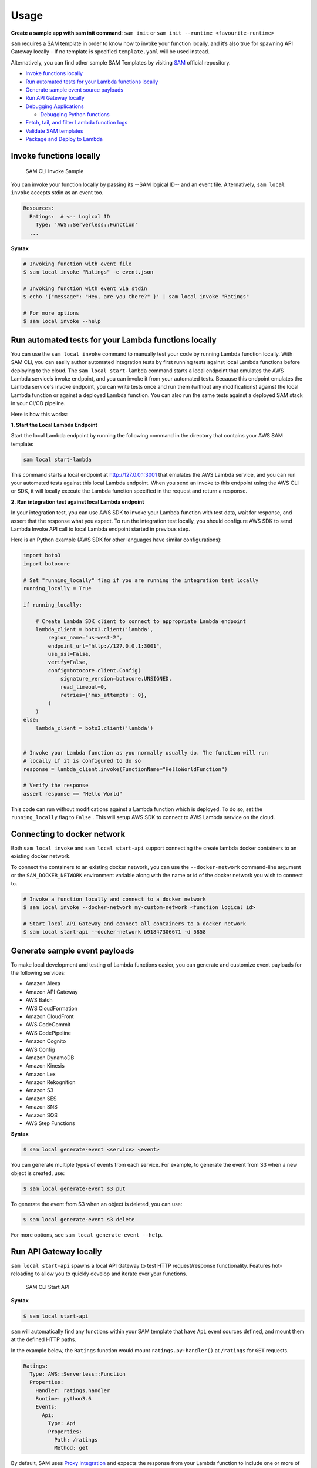 =====
Usage
=====

**Create a sample app with sam init command**: ``sam init`` or ``sam init --runtime <favourite-runtime>``

``sam`` requires a SAM template in order to know how to invoke your
function locally, and it’s also true for spawning API Gateway locally -
If no template is specified ``template.yaml`` will be used instead.

Alternatively, you can find other sample SAM Templates by visiting `SAM <https://github.com/awslabs/serverless-application-model>`__ official repository.


-  `Invoke functions locally <#invoke-functions-locally>`__
-  `Run automated tests for your Lambda functions locally <#run-automated-tests-for-your-lambda-functions-locally>`__
-  `Generate sample event source
   payloads <#generate-sample-event-source-payloads>`__
-  `Run API Gateway locally <#run-api-gateway-locally>`__
-  `Debugging Applications <#debugging-applications>`__

   -  `Debugging Python functions <#debugging-python-functions>`__
-  `Fetch, tail, and filter Lambda function logs <#fetch-tail-and-filter-lambda-function-logs>`__
-  `Validate SAM templates <#validate-sam-templates>`__
-  `Package and Deploy to
   Lambda <#package-and-deploy-to-lambda>`__

Invoke functions locally
------------------------

.. figure:: ../media/sam-invoke.gif
   :alt: SAM CLI Invoke Sample

   SAM CLI Invoke Sample

You can invoke your function locally by passing its --SAM logical ID--
and an event file. Alternatively, ``sam local invoke`` accepts stdin as
an event too.

.. code:: yaml

   Resources:
     Ratings:  # <-- Logical ID
       Type: 'AWS::Serverless::Function'
     ...

**Syntax**

.. code:: bash

   # Invoking function with event file
   $ sam local invoke "Ratings" -e event.json

   # Invoking function with event via stdin
   $ echo '{"message": "Hey, are you there?" }' | sam local invoke "Ratings"

   # For more options
   $ sam local invoke --help


Run automated tests for your Lambda functions locally
-----------------------------------------------------
You can use the ``sam local invoke`` command to manually test your code
by running Lambda function locally. With SAM CLI, you can easily
author automated integration tests by
first running tests against local Lambda functions before deploying to the
cloud. The ``sam local start-lambda`` command starts a local
endpoint that emulates the AWS Lambda service’s invoke endpoint, and you
can invoke it from your automated tests. Because this endpoint emulates
the Lambda service's invoke endpoint, you can write tests once and run
them (without any modifications) against the local Lambda function or
against a deployed Lambda function. You can also run the same tests
against a deployed SAM stack in your CI/CD pipeline.

Here is how this works:

**1. Start the Local Lambda Endpoint**

Start the local Lambda endpoint by running the following command in the directory that contains your AWS
SAM template:

.. code:: bash

   sam local start-lambda

This command starts a local endpoint at http://127.0.0.1:3001 that
emulates the AWS Lambda service, and you can run your automated tests
against this local Lambda endpoint. When you send an invoke to this
endpoint using the AWS CLI or SDK, it will locally execute the Lambda
function specified in the request and return a response.

**2. Run integration test against local Lambda endpoint**

In your integration test, you can use AWS SDK to invoke your Lambda function
with test data, wait for response, and assert that the response what you
expect. To run the integration test locally, you should configure AWS
SDK to send Lambda Invoke API call to local Lambda endpoint started in
previous step.

Here is an Python example (AWS SDK for other languages have similar
configurations):

.. code:: python

   import boto3
   import botocore

   # Set "running_locally" flag if you are running the integration test locally
   running_locally = True

   if running_locally:

       # Create Lambda SDK client to connect to appropriate Lambda endpoint
       lambda_client = boto3.client('lambda',
           region_name="us-west-2",
           endpoint_url="http://127.0.0.1:3001",
           use_ssl=False,
           verify=False,
           config=botocore.client.Config(
               signature_version=botocore.UNSIGNED,
               read_timeout=0,
               retries={'max_attempts': 0},
           )
       )
   else:
       lambda_client = boto3.client('lambda')


   # Invoke your Lambda function as you normally usually do. The function will run
   # locally if it is configured to do so
   response = lambda_client.invoke(FunctionName="HelloWorldFunction")

   # Verify the response
   assert response == "Hello World"

This code can run without modifications against a Lambda function which
is deployed. To do so, set the ``running_locally`` flag to ``False`` .
This will setup AWS SDK to connect to AWS Lambda service on the cloud.

Connecting to docker network
----------------------------

Both ``sam local invoke`` and ``sam local start-api`` support connecting
the create lambda docker containers to an existing docker network.

To connect the containers to an existing docker network, you can use the
``--docker-network`` command-line argument or the ``SAM_DOCKER_NETWORK``
environment variable along with the name or id of the docker network you
wish to connect to.

.. code:: bash

   # Invoke a function locally and connect to a docker network
   $ sam local invoke --docker-network my-custom-network <function logical id>

   # Start local API Gateway and connect all containers to a docker network
   $ sam local start-api --docker-network b91847306671 -d 5858


Generate sample event payloads
------------------------------

To make local development and testing of Lambda functions easier, you
can generate and customize event payloads for the following services:

- Amazon Alexa
- Amazon API Gateway
- AWS Batch
- AWS CloudFormation
- Amazon CloudFront
- AWS CodeCommit
- AWS CodePipeline
- Amazon Cognito
- AWS Config
- Amazon DynamoDB
- Amazon Kinesis
- Amazon Lex
- Amazon Rekognition
- Amazon S3
- Amazon SES
- Amazon SNS
- Amazon SQS
- AWS Step Functions

**Syntax**

.. code:: bash

  $ sam local generate-event <service> <event>

You can generate multiple types of events from each service. For example,
to generate the event from S3 when a new object is created, use:

.. code:: bash

  $ sam local generate-event s3 put

To generate the event from S3 when an object is deleted, you can use:

.. code:: bash

  $ sam local generate-event s3 delete

For more options, see ``sam local generate-event --help``.

Run API Gateway locally
-----------------------

``sam local start-api`` spawns a local API Gateway to test HTTP
request/response functionality. Features hot-reloading to allow you to
quickly develop and iterate over your functions.

.. figure:: ../media/sam-start-api.gif
   :alt: SAM CLI Start API

   SAM CLI Start API

**Syntax**

.. code:: bash

   $ sam local start-api

``sam`` will automatically find any functions within your SAM
template that have ``Api`` event sources defined, and mount them at the
defined HTTP paths.

In the example below, the ``Ratings`` function would mount
``ratings.py:handler()`` at ``/ratings`` for ``GET`` requests.

.. code:: yaml

   Ratings:
     Type: AWS::Serverless::Function
     Properties:
       Handler: ratings.handler
       Runtime: python3.6
       Events:
         Api:
           Type: Api
           Properties:
             Path: /ratings
             Method: get

By default, SAM uses `Proxy
Integration <http://docs.aws.amazon.com/apigateway/latest/developerguide/api-gateway-create-api-as-simple-proxy-for-lambda.html>`__
and expects the response from your Lambda function to include one or
more of the following: ``statusCode``, ``headers`` and/or ``body``.

For example:

.. code:: javascript

   // Example of a Proxy Integration response
   exports.handler = (event, context, callback) => {
       callback(null, {
           statusCode: 200,
           headers: { "x-custom-header" : "my custom header value" },
           body: "hello world"
       });
   }

For examples in other AWS Lambda languages, see `this
page <http://docs.aws.amazon.com/apigateway/latest/developerguide/api-gateway-create-api-as-simple-proxy-for-lambda.html>`__.

If your function does not return a valid `Proxy
Integration <http://docs.aws.amazon.com/apigateway/latest/developerguide/api-gateway-create-api-as-simple-proxy-for-lambda.html>`__
response then you will get a HTTP 500 (Internal Server Error) when
accessing your function. SAM CLI will also print the following error log
message to help you diagnose the problem:

::

   ERROR: Function ExampleFunction returned an invalid response (must include one of: body, headers or statusCode in the response object)

Debugging Applications
----------------------

Both ``sam local invoke`` and ``sam local start-api`` support local
debugging of your functions.

To run SAM Local with debugging support enabled, just specify
``--debug-port`` or ``-d`` on the command line. SAM CLI debug port option ``--debug-port`` or ``-d`` will map that port to the local Lambda container execution your IDE needs to connect to.

.. code:: bash

   # Invoke a function locally in debug mode on port 5858
   $ sam local invoke -d 5858 <function logical id>

   # Start local API Gateway in debug mode on port 5858
   $ sam local start-api -d 5858


Note: If using ``sam local start-api``, the local API Gateway will
expose all of your Lambda functions but, since you can specify a single
debug port, you can only debug one function at a time. You will need to
hit your API before SAM CLI binds to the port allowing the debugger to
connect.

Here is an example showing how to debug a NodeJS function with Microsoft
Visual Studio Code:

.. figure:: ../media/sam-debug.gif
   :alt: SAM Local debugging example

   SAM Local debugging example

In order to setup Visual Studio Code for debugging with AWS SAM CLI, use
the following launch configuration:

.. code:: json

   {
       "version": "0.2.0",
       "configurations": [
           {
               "name": "Attach to SAM CLI",
               "type": "node",
               "request": "attach",
               "address": "localhost",
               "port": 5858,
               "localRoot": "${workspaceRoot}",
               "remoteRoot": "/var/task",
               "protocol": "legacy"
           }
       ]
   }

Note: Node.js versions --below-- 7 (e.g. Node.js 4.3 and Node.js 6.10)
use the ``legacy`` protocol, while Node.js versions including and above
7 (e.g. Node.js 8.10) use the ``inspector`` protocol. Be sure to specify
the corresponding protocol in the ``protocol`` entry of your launch
configuration.

Debugging Python functions
--------------------------

Python debugging requires you to enable remote debugging in your Lambda function code, therefore it's a 2-step process:

1. Install `ptvsd <https://pypi.org/project/ptvsd/>`__ library and enable within your code
2. Configure your IDE to connect to the debugger you configured for your function

As this may be your first time using SAM CLI, let's start with a boilerplate Python app and install both app's dependencies and ptvsd:

.. code:: bash

    sam init --runtime python3.6 --name python-debugging
    cd python-debugging/
    
    # Install dependencies of our boilerplate app
    pip install -r requirements.txt -t hello_world/build/
    
    # Install ptvsd library for step through debugging
    pip install ptvsd -t hello_world/build/
    
    cp hello_world/app.py hello_world/build/

Ptvsd configuration
^^^^^^^^^^^^^^^^^^^

As we installed ptvsd library in the previous step, we need to enable ptvsd within our code, therefore open up ``hello_world/build/app.py`` and add the following ptvsd specifics.

.. code:: python

  import ptvsd
  ...

  def lambda_handler(event, context):
    ...
    # Enable ptvsd on 0.0.0.0 address and on port 5890 that we'll connect later with our IDE
    ptvsd.enable_attach(address=('0.0.0.0', 5890), redirect_output=True)
    ptvsd.wait_for_attach()

**0.0.0.0** instead of **localhost** for listening across all network interfaces and **5890** is the debugging port of your preference.

Visual Studio Code
^^^^^^^^^^^^^^^^^^

Now that we have both dependencies and ptvsd enabled within our code we configure Visual Studio Code (VS Code) Debugging - Assuming you're still in the application folder and have code command in your path, let's open up VS Code:

.. code:: bash

    code .

``NOTE``: If you don't have code in your Path, please open up a new instance of VS Code from ``python-debugging/`` folder we created earlier.

In order to setup VS Code for debugging with AWS SAM CLI, use
the following launch configuration:

.. code:: json

   {
       "version": "0.2.0",
       "configurations": [
           {
              "name": "SAM CLI Python Hello World",
              "type": "python",
              "request": "attach",
              "port": 5890,
              "host": "localhost",
              "pathMappings": [
                  {
                      "localRoot": "${workspaceFolder}/hello_world/build",
                      "remoteRoot": "/var/task"
                  }
              ]
          }
      ]
    }

For VS Code, the property **localRoot** under **pathMappings** key is really important and there are 2 aspects you should know as to why this is setup this way:

1. **localRoot**: This path will be mounted in the Docker Container and needs to have both application and dependencies at the root level
2. **workspaceFolder**: This path is the absolute path where VS Code instance was opened

If you opened VS Code in a different location other than ``python-debugging/`` you need to replace it with the absolute path where ``python-debugging/`` is.

Once complete with VS Code Debugger configuration, make sure to add a breakpoint anywhere you like in ``hello_world/build/app.py`` and then proceed as follows:

1. Run SAM CLI to invoke your function
2. Hit the URL to invoke the function and initialize ptvsd code execution
3. Start the debugger within VS Code

.. code:: bash

  # Remember to hit the URL before starting the debugger in VS Code

  sam local start-api -d 5890

  # OR 

  # Change HelloWorldFunction to reflect the logical name found in template.yaml

  sam local generate-event apigateway aws-proxy | sam local invoke HelloWorldFunction -d 5890


Debugging Golang functions
--------------------------

Golang function debugging is slightly different when compared to Node.JS,
Java, and Python. We require `delve <https://github.com/derekparker/delve>`__
as the debugger, and wrap your function with it at runtime. The debugger
is run in headless mode, listening on the debug port.

When debugging, you must compile your function in debug mode:

``GOARCH=amd64 GOOS=linux go build -gcflags='-N -l' -o <output path> <path to code directory>``

You must compile `delve` to run in the container and provide its local path
via the `--debugger-path` argument. Build delve locally as follows:

``GOARCH=amd64 GOOS=linux go build -o <delve folder path>/dlv github.com/derekparker/delve/cmd/dlv``

NOTE: The output path needs to end in `/dlv`. The docker container will expect the dlv binary to be in the <delve folder path>
and will cause mounting issue otherwise.

Then invoke `sam` similar to the following:

``sam local start-api -d 5986 --debugger-path <delve folder path>``

NOTE: The ``--debugger-path`` is the path to the directory that contains the `dlv` binary compiled from the above.

The following is an example launch configuration for Visual Studio Code to
attach to a debug session.

.. code:: json

  {
    "version": "0.2.0",
    "configurations": [
    {
        "name": "Connect to Lambda container",
        "type": "go",
        "request": "launch",
        "mode": "remote",
        "remotePath": "",
        "port": <debug port>,
        "host": "127.0.0.1",
        "program": "${workspaceRoot}",
        "env": {},
        "args": [],
      },
    ]
  }


Passing Additional Runtime Debug Arguments
------------------------------------------

To pass additional runtime arguments when debugging your function, use
the environment variable ``DEBUGGER_ARGS``. This will pass a string
of arguments directly into the run command SAM CLI uses to start your
function.

For example, if you want to load a debugger like iKPdb at runtime of
your Python function, you could pass the following as
``DEBUGGER_ARGS``:
``-m ikpdb --ikpdb-port=5858 --ikpdb-working-directory=/var/task/ --ikpdb-client-working-directory=/myApp --ikpdb-address=0.0.0.0``.
This would load iKPdb at runtime with the other arguments you’ve
specified. In this case, your full SAM CLI command would be:

.. code:: bash

   $ DEBUGGER_ARGS="-m ikpdb --ikpdb-port=5858 --ikpdb-working-directory=/var/task/ --ikpdb-client-working-directory=/myApp --ikpdb-address=0.0.0.0" echo {} | sam local invoke -d 5858 myFunction

You may pass debugger arguments to functions of all runtimes.

To simplify troubleshooting, we added a new command called ``sam logs``
to SAM CLI. ``sam logs`` lets you fetch logs generated by your Lambda
function from the command line. In addition to printing the logs on the
terminal, this command has several nifty features to help you quickly
find the bug. Note: This command works for all AWS Lambda functions; not
just the ones you deploy using SAM.

Fetch, tail, and filter Lambda function logs
--------------------------------------------
To simplify troubleshooting, SAM CLI has a command called ``sam logs``.
``sam logs`` lets you fetch logs generated by your Lambda
function from the command line. In addition to printing the logs on the
terminal, this command has several nifty features to help you quickly
find the bug.

Note: This command works for all AWS Lambda functions; not
just the ones you deploy using SAM.

**Basic Usage: Using CloudFormation Stack**

When your function is a part
of a CloudFormation stack, you can fetch logs using the function's
LogicalID:

.. code:: bash

   sam logs -n HelloWorldFunction --stack-name mystack

**Basic Usage: Using Lambda Function name**

Or, you can fetch logs using the function's name

.. code:: bash

   sam logs -n mystack-HelloWorldFunction-1FJ8PD

**Tail Logs**

Add ``--tail`` option to wait for new logs and see them as
they arrive. This is very handy during deployment or when
troubleshooting a production issue.

.. code:: bash

   sam logs -n HelloWorldFunction --stack-name mystack --tail

**View logs for specific time range**
You can view logs for specific time range using the ``-s`` and ``-e`` options

.. code:: bash

   sam logs -n HelloWorldFunction --stack-name mystack -s '10min ago' -e '2min ago'

**Filter Logs**

Use the ``--filter`` option to quickly find logs that
match terms, phrases or values in your log events

.. code:: bash

   sam logs -n HelloWorldFunction --stack-name mystack --filter "error"

In the output, SAM CLI will underline all occurrences of the word
“error” so you can easily locate the filter keyword within the log
output.

**Error Highlighting**

When your Lambda function crashes or times out,
SAM CLI will highlight the timeout message in red. This will help you
easily locate specific executions that are timing out within a giant
stream of log output.

.. figure:: https://user-images.githubusercontent.com/22755571/42301038-3363a366-7fc8-11e8-9d0e-308b209cb92b.png
   :alt: SAM CLI Logs Error Highlighting


**JSON pretty printing**

If your log messages print JSON strings, SAM
CLI will automatically pretty print the JSON to help you visually parse
and understand the JSON.

.. figure:: https://user-images.githubusercontent.com/22755571/42301064-50c6cffa-7fc8-11e8-8f31-04ef117a9c5a.png
   :alt: SAM CLI Logs JSON Pretty Print

Validate SAM templates
----------------------

Validate your templates with ``$ sam validate``. Currently this command
will validate that the template provided is valid JSON / YAML. As with
most SAM CLI commands, it will look for a ``template.[yaml|yml]`` file
in your current working directory by default. You can specify a
different template file/location with the ``-t`` or ``--template``
option.

**Syntax**

.. code:: bash

   $ sam validate
   <path-to-file>/template.yml is a valid SAM Template

Note: The validate command requires AWS credentials to be configured. See `IAM Credentials <#iam-credentials>`__.

Package and Deploy to Lambda
----------------------------

Once you have developed and tested your Serverless application locally,
you can deploy to Lambda using ``sam package`` and ``sam deploy``
command.

``sam package`` command will zip your code artifacts, upload to S3
and produce a SAM file that is ready to be deployed to Lambda using AWS
CloudFormation.

``sam deploy`` command will deploy the packaged SAM template
to CloudFormation.

Both ``sam package`` and ``sam deploy`` are identical
to their AWS CLI equivalents commands
`aws cloudformation package <http://docs.aws.amazon.com/cli/latest/reference/cloudformation/package.html>`__
and
`aws cloudformation deploy <http://docs.aws.amazon.com/cli/latest/reference/cloudformation/deploy/index.html>`__
respectively - Please consult the AWS CLI command documentation for usage.

Example:

.. code:: bash

   # Package SAM template
   $ sam package --template-file sam.yaml --s3-bucket mybucket --output-template-file packaged.yaml

   # Deploy packaged SAM template
   $ sam deploy --template-file ./packaged.yaml --stack-name mystack --capabilities CAPABILITY_IAM

Learn More
----------

-  `Project Overview <../README.rst>`__
-  `Installation <installation.rst>`__
-  `Getting started with SAM and the SAM CLI <getting_started.rst>`__
-  `Packaging and deploying your application <deploying_serverless_applications.rst>`__
-  `Advanced <advanced_usage.rst>`__
